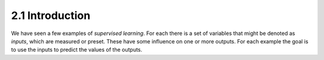 2.1 Introduction
=====================================

We have seen a few examples of *supervised learning*. For each there is a set of variables that might be denoted as *inputs*, which are measured or preset. These have some influence on one or more outputs. For each example the goal is to use the inputs to predict the values of the outputs.
